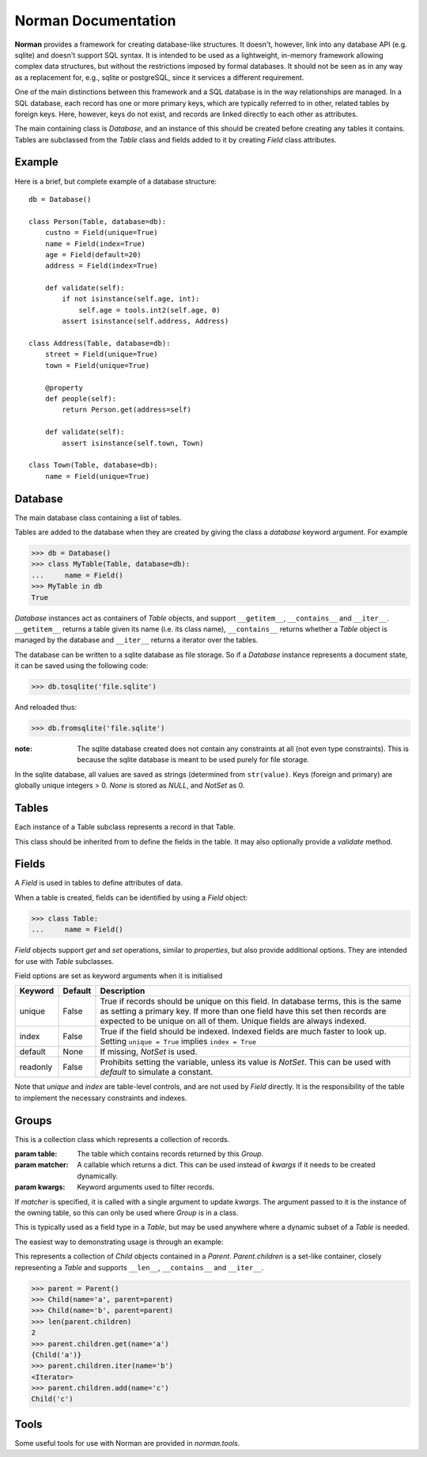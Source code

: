 .. module:: norman

.. testsetup::

    from norman import *
    

Norman Documentation
====================

**Norman** provides a framework for creating database-like structures.
It doesn't, however, link into any database API (e.g. sqlite) and
doesn't support SQL syntax.  It is intended to be used as a lightweight,
in-memory framework allowing complex data structures, but without
the restrictions imposed by formal databases.  It should not be seen as
in any way as a replacement for, e.g., sqlite or postgreSQL, since it
services a different requirement.

One of the main distinctions between this framework and a SQL database is
in the way relationships are managed.  In a SQL database, each record
has one or more primary keys, which are typically referred to in other,
related tables by foreign keys.  Here, however, keys do not exist, and
records are linked directly to each other as attributes.

The main containing class is `Database`, and an instance of this should be
created before creating any tables it contains.  Tables are subclassed
from the `Table` class and fields added to it by creating `Field` class
attributes.


Example
-------

Here is a brief, but complete example of a database structure::
    
    db = Database()
    
    class Person(Table, database=db):
        custno = Field(unique=True)
        name = Field(index=True)
        age = Field(default=20)
        address = Field(index=True)
    
        def validate(self):
            if not isinstance(self.age, int):
                self.age = tools.int2(self.age, 0)
            assert isinstance(self.address, Address)
    
    class Address(Table, database=db):
        street = Field(unique=True)
        town = Field(unique=True)
    
        @property
        def people(self):
            return Person.get(address=self)
    
        def validate(self):
            assert isinstance(self.town, Town)
    
    class Town(Table, database=db):
        name = Field(unique=True)


Database
--------

.. class:: Database

    The main database class containing a list of tables.

    Tables are added to the database when they are created by giving
    the class a *database* keyword argument.  For example

    >>> db = Database()
    >>> class MyTable(Table, database=db):
    ...     name = Field()
    >>> MyTable in db
    True

    `Database` instances act as containers of `Table` objects, and support
    ``__getitem__``, ``__contains__`` and ``__iter__``.  ``__getitem__``
    returns a table given its name (i.e. its class name), ``__contains__``
    returns whether a `Table` object is managed by the database and
    ``__iter__`` returns a iterator over the tables.
    
    The database can be written to a sqlite database as file storage.  So
    if a `Database` instance represents a document state, it can be saved
    using the following code:

    >>> db.tosqlite('file.sqlite')

    And reloaded thus:

    >>> db.fromsqlite('file.sqlite')

    :note:
        The sqlite database created does not contain any constraints
        at all (not even type constraints).  This is because the sqlite
        database is meant to be used purely for file storage.

    In the sqlite database, all values are saved as strings (determined
    from ``str(value)``.  Keys (foreign and primary) are globally unique
    integers > 0.  *None* is stored as *NULL*, and *NotSet* as 0.
    

    .. method:: tablenames:
    
        Return an list of the names of all tables managed by the database.
        

    .. method:: reset
    
        Delete all records from all tables.


    .. method:: tosqlite(filename)
        
        Dump the database to a sqlite database.

        Each table is dumped to a sqlite table, without any constraints.
        All values in the table are converted to strings and foreign objects
        are stored as an integer id (referring to another record). Each
        record has an additional field, '_oid_', which contains a unique
        integer.


    .. method:: fromsqlite(filename)
    
        The database supplied is read as follows:

        1.  Tables are searched for by name, if they are missing then
            they are ignored.

        2.  If a table is found, but does not have an "oid" field, it is
            ignored

        3.  Values in "oid" should be unique within the database, e.g.
            a record in "units" cannot have the same "oid" as a record
            in "cycles".

        4.  Records which cannot be added, for any reason, are ignored
            and a message logged.


Tables
------

.. class TableMeta

    Base metaclass for all tables.
    
    The methods provided by this metaclass are essentially those which apply
    to the table (as opposed to those which apply records).
    
    Tables support a limited sequence-like interface, with rapid lookup 
    through indexed fields.  The sequence operations supported are ``__len__``,
    ``__contains__`` and ``__iter__``, and all act on instances of the table,
    i.e. records.  


    .. method:: iter(**kwargs)
    
        A generator which iterates over records with field values matching 
        *kwargs*.  
        

    .. method:: contains(**kwargs)
        
        Return `True` if the table contains any records with field values
        matching *kwargs*.


    .. method:: get(**kwargs)
        
        Return a set of all records with field values matching *kwargs*.


    .. method:: delete([records=None,] **keywords)

        Delete delete all instances in *records* which match *keywords*.
        If *records* is omitted then the entire table is searched.  For 
        example:
        
        >>> class T(Table):
        ...     id = Field()
        ...     value = Field()
        >>> records = [T(id=1, value='a'),
        ...            T(id=2, value='b'),
        ...            T(id=3, value='c'),
        ...            T(id=4, value='b'),
        ...            T(id=5, value='b'),
        ...            T(id=6, value='c'),
        ...            T(id=7, value='c'),
        ...            T(id=8, value='b'),
        ...            T(id=9, value='a'),
        >>> [t.id for t in T.get()]
        [1, 2, 3, 4, 5, 6, 7, 8, 9]
        >>> T.delete(records[:4], value='b')
        >>> [t.id for t in T.get()]
        [1, 3, 5, 6, 7, 8, 9]
        
        If no records are specified, then all are used.
        
        >>> T.delete(value='a')
        >>> [t.id for t in T.get()]
        [3, 5, 6, 7, 8]
        
        If no keywords are given, then all records in in *records* are deleted.
        >>> T.delete(records[2:4])
        >>> [t.id for t in T.get()]
        [3, 5, 8]
        
        If neither records nor keywords are deleted, then the entire 
        table is cleared.
        

    .. method:: fields

        Return an iterator over field names in the table.


.. class:: Table(**kwargs)

    Each instance of a Table subclass represents a record in that Table.
    
    This class should be inherited from to define the fields in the table.
    It may also optionally provide a `validate` method.
 
 
    .. method:: validate
    
        Raise an exception if the record contains invalid data.
        
        This is usually re-implemented in subclasses, and checks that all
        data in the record is valid.  If not, and exception should be raised.
        Internal validate (e.g. uniqueness checks) occurs before this
        method is called, and a failure will result in a `ValueError` being
        raised.  For convience, any `AssertionError` which is raised here
        is considered to indicate invalid data, and is re-raised as a 
        `ValueError`.  This allows all validation errors (both from this 
        function and from internal checks) to be captured in a single
        `except` statment.
          
        Values may also be changed in the method.  The default implementation
        does nothing.


    .. method:: validate_delete
    
        Raise an exception if the record cannot be deleted.
        
        This is called just before a record is deleted and is usually 
        re-implemented to check for other referring instances.  For example,
        the following structure only allows deletions of *Name* instances
        not in a *Grouper*.
        
        >>> class Name(Table):                
        ...     name = Field()
        ...     group = Field(default=None)
        ...  
        ...     def validate_delete(self):
        ...         assert self.group is None, "Can't delete '{}'".format(self.group)
        ...      
        >>> class Grouper(Table):
        ...     id = Field()
        ...     names = Group(Name, lambda s: {'group': s})
        ...      
        >>> group = Grouper(id=1)
        >>> n1 = Name(name='grouped', group=group)
        >>> n2 = Name(name='not grouped', group=None)
        >>> Name.delete(name='not grouped')
        >>> Name.delete(name='grouped')
        Traceback (most recent call last):
            ...
        ValueError: Can't delete 'grouped'
        >>> {name.name for name in Name.get()}
        {'grouped'}
        
        Exceptions are handled in the same was as for `validate`.
        
                
Fields
------

.. data:: NotSet

    A sentinel object indicating that the field value has not yet been set.
    This evaluates to False in conditional statements.
    
    
.. class:: Field
    
    A `Field` is used in tables to define attributes of data.
    
    When a table is created, fields can be identified by using a `Field` 
    object:
    
    >>> class Table:
    ...     name = Field()
    
    `Field` objects support *get* and *set* operations, similar to 
    *properties*, but also provide additional options.  They are intended
    for use with `Table` subclasses.
    
    Field options are set as keyword arguments when it is initialised
    
    ========== ============ ===================================================
    Keyword    Default      Description
    ========== ============ ===================================================
    unique     False        True if records should be unique on this field.
                            In database terms, this is the same as setting
                            a primary key.  If more than one field have this 
                            set then records are expected to be unique on all
                            of them.  Unique fields are always indexed.
    index      False        True if the field should be indexed.  Indexed 
                            fields are much faster to look up.  Setting
                            ``unique = True`` implies ``index = True``
    default    None         If missing, `NotSet` is used.
    readonly   False        Prohibits setting the variable, unless its value
                            is `NotSet`.  This can be used with *default*
                            to simulate a constant.
    ========== ============ ===================================================
    
    Note that *unique* and *index* are table-level controls, and are not used
    by `Field` directly.  It is the responsibility of the table to
    implement the necessary constraints and indexes.


Groups
------

.. class:: Group(table[, matcher=None], **kwargs)

    This is a collection class which represents a collection of records.
    
    :param table:   The table which contains records returned by this `Group`.
    :param matcher: A callable which returns a dict. This can be used
                    instead of *kwargs* if it needs to be created dynamically. 
    :param kwargs:  Keyword arguments used to filter records.
    
    If *matcher* is specified, it is called with a single argument 
    to update *kwargs*.  The argument passed to it is the instance of the 
    owning table, so this can only be used where `Group` is in a class.
    
    This is typically used as a field type in a `Table`, but may be used 
    anywhere where a dynamic subset of a `Table` is needed.
    
    The easiest way to demonstrating usage is through an example:
    
    .. doctest::
    
        class Child(Table):
            name = Field()
            parent = Field()
            
            def __repr__(self):
                return "Child('{}')".format(self.name)
                
        class Parent(Table):
            children = Group(Child, lambda self: parent=self)

    This represents a collection of *Child* objects contained in a *Parent*.
    *Parent.children* is a set-like container, closely representing a `Table`
    and supports ``__len__``, ``__contains__`` and ``__iter__``.
    
    >>> parent = Parent()
    >>> Child(name='a', parent=parent)
    >>> Child(name='b', parent=parent)
    >>> len(parent.children)
    2
    >>> parent.children.get(name='a')
    {Child('a')}
    >>> parent.children.iter(name='b')
    <Iterator>
    >>> parent.children.add(name='c')
    Child('c')

    .. property:: table
    
        Read-only property containing the `Table` object referred to by 
        this collection.
        
    
    .. method:: iter(**kwargs)
    
        A generator which iterates over records in the `Group` with 
        field values matching *kwargs*.  
        

    .. method:: contains(**kwargs)
        
        Return `True` if the `Group` contains any records with field values
        matching *kwargs*.


    .. method:: get(**kwargs)
        
        Return a set of all records with field values matching *kwargs*.


    .. method:: add(**kwargs)
    
        Create a new record of the reference table using *kwargs*, updated
        the keyword arguments defining this `Group`.
        
        
    .. method:: delete([records=None,] **keywords)
        
        Delete delete all instances in *records* which match *keywords*.
        This only deletes instances in the `Group`, but it completely deletes 
        them.   If *records* is omitted then the entire `Group` is searched. 
        
        .. seealso:: Table.delete
        

.. module:: norman.tools

Tools
-----

.. testsetup:: tools

    from norman.tools import *
    
    
Some useful tools for use with Norman are provided in `norman.tools`.

.. function:: float2(s[, default=0.0])
    
    Convert *s* to a float, returning *default* if it cannot be converted.
    
    .. doctest:: tools
    
        >>> float2('33.4', 42.5)
        33.4
        >>> float2('cannot convert this', 42.5)
        42.5
        >>> float2(None, 0)
        0
        >>> print(float2('default does not have to be a float', None))
        None


.. function:: int2(s[, default=0])
    
    Convert *s* to an int, returning *default* if it cannot be converted.
    
    .. doctest:: tools
        
        >>> int2('33', 42)
        33
        >>> int2('cannot convert this', 42)
        42
        >>> print(int2('default does not have to be an int', None))
        None
       
    
.. testcleanup::
    
    import os
    try:
        os.unlink('file.sqlite')
    except OSError:
        pass
        